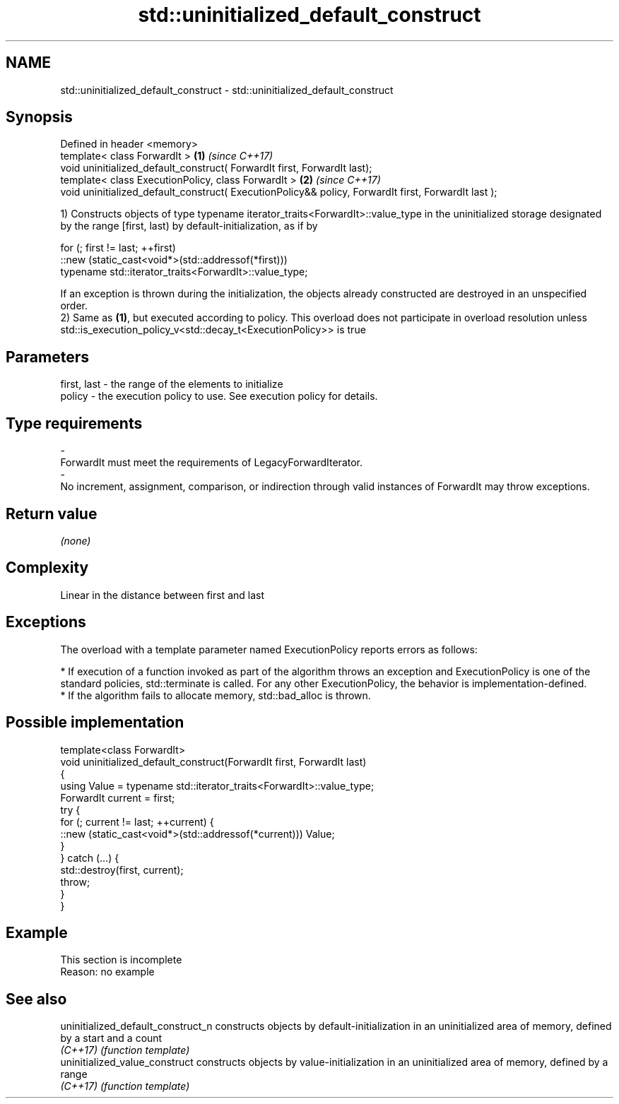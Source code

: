 .TH std::uninitialized_default_construct 3 "2020.03.24" "http://cppreference.com" "C++ Standard Libary"
.SH NAME
std::uninitialized_default_construct \- std::uninitialized_default_construct

.SH Synopsis
   Defined in header <memory>
   template< class ForwardIt >                                                                        \fB(1)\fP \fI(since C++17)\fP
   void uninitialized_default_construct( ForwardIt first, ForwardIt last);
   template< class ExecutionPolicy, class ForwardIt >                                                 \fB(2)\fP \fI(since C++17)\fP
   void uninitialized_default_construct( ExecutionPolicy&& policy, ForwardIt first, ForwardIt last );

   1) Constructs objects of type typename iterator_traits<ForwardIt>::value_type in the uninitialized storage designated by the range [first, last) by default-initialization, as if by

 for (; first != last; ++first)
   ::new (static_cast<void*>(std::addressof(*first)))
       typename std::iterator_traits<ForwardIt>::value_type;

   If an exception is thrown during the initialization, the objects already constructed are destroyed in an unspecified order.
   2) Same as \fB(1)\fP, but executed according to policy. This overload does not participate in overload resolution unless std::is_execution_policy_v<std::decay_t<ExecutionPolicy>> is true

.SH Parameters

   first, last             -             the range of the elements to initialize
   policy                  -             the execution policy to use. See execution policy for details.
.SH Type requirements
   -
   ForwardIt must meet the requirements of LegacyForwardIterator.
   -
   No increment, assignment, comparison, or indirection through valid instances of ForwardIt may throw exceptions.

.SH Return value

   \fI(none)\fP

.SH Complexity

   Linear in the distance between first and last

.SH Exceptions

   The overload with a template parameter named ExecutionPolicy reports errors as follows:

     * If execution of a function invoked as part of the algorithm throws an exception and ExecutionPolicy is one of the standard policies, std::terminate is called. For any other ExecutionPolicy, the behavior is implementation-defined.
     * If the algorithm fails to allocate memory, std::bad_alloc is thrown.

.SH Possible implementation

   template<class ForwardIt>
   void uninitialized_default_construct(ForwardIt first, ForwardIt last)
   {
       using Value = typename std::iterator_traits<ForwardIt>::value_type;
       ForwardIt current = first;
       try {
           for (; current != last; ++current) {
               ::new (static_cast<void*>(std::addressof(*current))) Value;
           }
       }  catch (...) {
           std::destroy(first, current);
           throw;
       }
   }

.SH Example

    This section is incomplete
    Reason: no example

.SH See also

   uninitialized_default_construct_n constructs objects by default-initialization in an uninitialized area of memory, defined by a start and a count
   \fI(C++17)\fP                           \fI(function template)\fP
   uninitialized_value_construct     constructs objects by value-initialization in an uninitialized area of memory, defined by a range
   \fI(C++17)\fP                           \fI(function template)\fP
